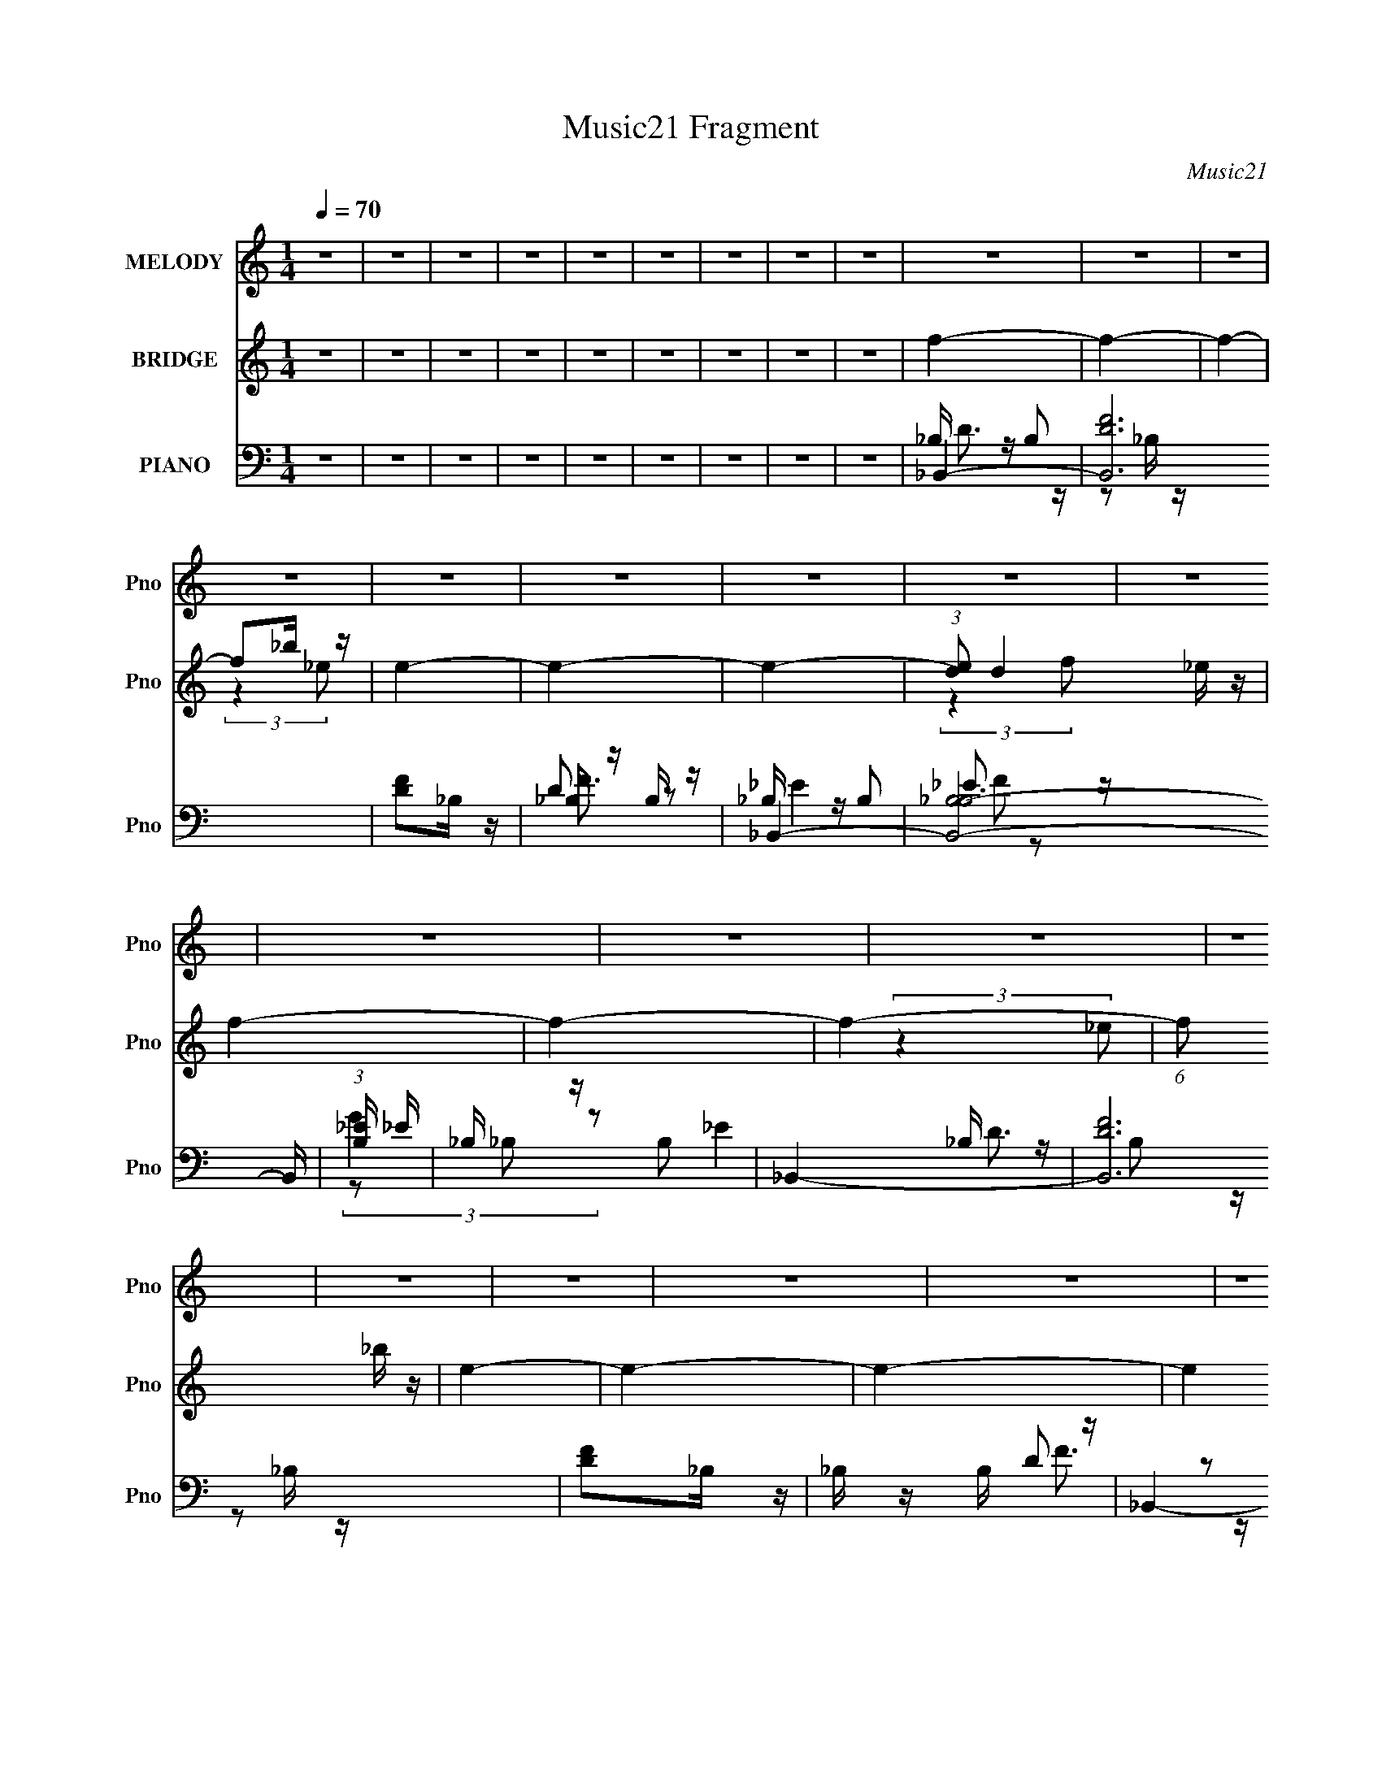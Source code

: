 X:1
T:Music21 Fragment
C:Music21
%%score 1 ( 2 3 ) ( 4 5 6 7 8 )
L:1/4
Q:1/4=70
M:1/4
I:linebreak $
K:C
V:1 treble nm="MELODY" snm="Pno"
L:1/8
V:2 treble nm="BRIDGE" snm="Pno"
V:3 treble 
V:4 bass nm="PIANO" snm="Pno"
L:1/16
V:5 bass 
L:1/16
V:6 bass 
V:7 bass 
V:8 bass 
V:1
 z2 | z2 | z2 | z2 | z2 | z2 | z2 | z2 | z2 | z2 | z2 | z2 | z2 | z2 | z2 | z2 | z2 | z2 | z2 | %19
 z2 | z2 | z2 | z2 | z2 | z2 | z2 | z2 | z2 | z2 | z2 | z2 | z2 | z2 | z2 | z2 | z2 | z2 | z2 | %38
 z2 | z2 | z2 | z d/ (3:2:1d | d c/ (3:2:1_B | f<d- | d/ d/ c/ (3:2:1_B | c/ d/ d/ (3:2:1d- | %46
 (6:5:2d z/4 d | c_B- | B2- | B3/2 (3:2:1G | _B G/ (3:2:1f- | (6:5:2f z/4 _e/ (3:2:1d- | %52
 (3:2:2d/ z/4 c/_B | dc | c2- | c2- | c2- | c d/ (3:2:1d | d c/ (3:2:1_B | f<d- | %60
 d/ d/ c/ (3:2:1_B | c/ d/ d/ (3:2:1d- | (6:5:2d z/4 d | c_B- | B2- | B3/2 (3:2:1G | %66
 _B G/ (3:2:1f- | (6:5:2f z/4 _e/ (3:2:1d- | (3:2:2d/ z/4 c/_B | dc | c2- | c2- | %72
 c/ _B/ B/ (3:2:1c | c/ d (3:2:1d | c/ d (3:2:1c | d2- | d/ c/ c/ (3:2:1_B | d/ f (3:2:1f | %78
 g d/ (3:2:1d | c<d- | d3/2 (3:2:1F | _BB | _B/ B (3:2:1B | cc | c _B/ (3:2:1d- | d2- | d2- | d2- | %88
 (3:2:1d _B/ B/ (3:2:1c | c/ d (3:2:1d | c/ d (3:2:1c | d2- | d/ c/ c/ (3:2:1_B | d/ f (3:2:1f | %94
 g d/ (3:2:1d | c<_B- | B3/2 (3:2:1F | G/ _B/ B/ (3:2:1B | _B/cB/- | Bd | c/ _B (3:2:1B | %101
[Q:1/4=69] _B2- | B2- | B<f- |[Q:1/4=70] f2 | f _B/ (3:2:1B | _B<f | d2- | d3/2 (3:2:1c | %109
 _B B/ (3:2:1B | _Bc | d2- | d2 | G<_B | _BG | g f/ (3:2:1f- | (3:2:2f2 F | _BB | _B<f | d2- | d2 | %121
 d d/ (3:2:1d | d f/ (3:2:1g | a g/ (3:2:1f- | f2 |[Q:1/4=69] _B B/ (3:2:1B | _B<f | d2- | d2 | %129
 G<_B |[Q:1/4=70] _BG | g f/ (3:2:1f- | (3:2:2f2 F | _BB- | B2- | B2 | d/ c (3:2:1_B | _B2- | B2- | %139
 B2- | B2 | z2 | z2 | z2 | z2 | z2 | z2 | z2 | z2 | z2 | z2 | z2 | z2 | z2 | z2 | z2 | z2 | z2 | %158
 z2 | z2 | z2 | z2 | z2 | z2 | z2 | z2 | z2 | z2 | z/ _B/ B/ (3:2:1c | c/ d (3:2:1d | %170
 c/ d (3:2:1c | d2- | d/ c/ c/ (3:2:1_B | d/ f (3:2:1f | g d/ (3:2:1d | c<d- | d3/2 (3:2:1F | _BB | %178
 _B/ B (3:2:1B | cc | c _B/ (3:2:1d- | d2- | d2- | d2- | (3:2:1d _B/ B/ (3:2:1c | c/ d (3:2:1d | %186
 c/ d (3:2:1c | d2- | d/ c/ c/ (3:2:1_B | d/ f (3:2:1f | g d/ (3:2:1d | c<_B- | B3/2 (3:2:1F | %193
 G/ _B/ B/ (3:2:1B | _B<c | _Bd | c/ _B (3:2:1B | _B2- | B2- | B<f- | f2 | f _B/ (3:2:1B | _B<f | %203
 d2- | d3/2 (3:2:1c | _B B/ (3:2:1B | _Bc | d2- | d2 | G<_B | _BG | g f/ (3:2:1f- | (3:2:2f2 F | %213
 _BB | _B<f | d2- | d2 | d d/ (3:2:1d | d f/ (3:2:1g | a g/ (3:2:1f- | f2 | _B B/ (3:2:1B | _B<f | %223
 d2- | d2 | G<_B | _BG | g f/ (3:2:1f- | (3:2:2f2 F | _BB- | B2- | B2 | d/ c (3:2:1_B | _B2- | %234
 B2- | B2- | B2 | f _B/ (3:2:1B | _B<f | d2- | d3/2 (3:2:1c | _B B/ (3:2:1B | _Bc | d2- | d2 | %245
 G<_B | _BG | g f/ (3:2:1f- | (3:2:2f2 F | _BB | _B<f | d2- | d2 | d d/ (3:2:1d | d f/ (3:2:1g | %255
 a g/ (3:2:1f- | f2 | _B B/ (3:2:1B | _B<f | d2- | d2 | G<_B | _BG | g f/ (3:2:1f- | (3:2:2f2 F | %265
 _BB- | B2- | B2 | d/ c (3:2:1_B | _B2- | B2- | B2- | B2 | z2 | z2 | z2 | z2 | z2 | z2 | z2 | z2 | %281
[Q:1/4=68] z2 |[Q:1/4=65] z2 |[Q:1/4=62] z2 |] %284
V:2
 z | z | z | z | z | z | z | z | z | f- | f- | f- | f/_b/4 z/4 | e- | e- | e- | %16
 (3:2:1[ed]/ d/6_e/4 z/4 | f- | f- | f- | (6:5:1f/ x/12 _b/4 z/4 | e- | e- | e- | e | f- | f- | %27
 f- | f/_b/4 z/4 | e- | e- | e- | (6:5:1e/ x/12 _e/4 z/4 | c- | c/f/4 z/4 | e- | %36
 (6:5:1e/ x/12 d/4 z/4 | B | [_B_e] | [_Bd]- | [Bd] | z | z | z | z | z | z | z | z | z | z | z | %52
 z | z | z | z | z | z | z | z | z | z | z | z | z | z | z | z | z | z | z | z | z | z | z | z | %76
 z | z | z | z | z | z | z | z | z | z | z | z | z | z | z | z | z | z | z | z | z | z | z | z | %100
 z |[Q:1/4=69] z | z | z |[Q:1/4=70] z | z | z | z | z | z | z | z | z | z | z | z | z | z | z | %119
 z | z | z | z | z | z |[Q:1/4=69] z | z | z | c'/4_b/4(3:2:2a/ z/4 | g- b- | %130
[Q:1/4=70] g- (3:2:1b | g- | g- | g- | g- | g- | g | f- | f- | f- | f/_b/4 z/4 | e- | e- | e- | %144
 (3:2:1[ed]/ d/6_e/4 z/4 | f- | f- | f- | (6:5:1f/ x/12 _b/4 z/4 | e- | (6:5:1e/ x/12 d/4 z/4 | %151
 (3:2:2c _B/ | A- | A/[dd']/ | [gg']/[aa']/ | [_b_b']- | [bb']/[c'c'']/ | [aa']- | [aa']/[_b_b']/ | %159
 d- | d d'- | d'/[_B_b]/ | [_e_e']/[ff']/ | [gg']- | [gg']/[aa']/ | [ff']- | [ff']- | [ff'] | z | %169
 z | z | z | z | z | z | z | z | z | z | z | z | z | z | z | z | z | z | z | z | z | z | z | z | %193
 z | z | z | z | z | z | z | z | z | z | z | z | z | z | z | z | z | z | z | z | z | z | z | z | %217
 z | z | z | z | z | z | z | c'/4_b/4(3:2:2a/ z/4 | g- b- | g (3:2:1b | z | z | z | z | z | z | z | %234
 z | (3:2:2z f/ | (3:2:2_b/ z/4 f/ | z | z | (3:2:2z _b/ | _b/4a/4f/4 z/4 | g- | g/4 z3/4 | z | %244
 z/ c/4 z/4 | _B- | (3:2:2B z/ | (3:2:2z [df]/ | [df]3/4 z/4 | (3:2:2z [c_e]/ | [c_e]/ z/ | z | %252
 z/ c/ | d- | d/ z/ | z | z/ a/4 z/4 | g | z | z | c'/4_b/4(3:2:2a/ z/4 | g- b- | %262
 g3/4 (3:2:1b z/4 | z | z | z | z | z | z | f- | f- | f | z/ _b/4 z/4 | e- | e- | (3:2:2e z/ | %276
 z/4 d/4_e/4 z/4 | f- | f- | (6:5:2f/ z | z/ _b/4 z/4 |[Q:1/4=68] e- | %282
[Q:1/4=65] (3:2:1e/4 x/3 d/4 z/4 |[Q:1/4=62] (3:2:2c _B/ |[Q:1/4=59] A | _B- | (3:2:2B/ z |] %287
V:3
 x | x | x | x | x | x | x | x | x | x | x | x | (3:2:2z _e/- | x | x | x | (3:2:2z f/- | x | x | %19
 x | (3:2:2z _e/- | x | x | x | x | x | x | x | (3:2:2z _e/- | x | x | x | (3:2:2z d/ | x | %34
 (3:2:2z _e/- | x | (3:2:2z _B/- | x | x | x | x | x | x | x | x | x | x | x | x | x | x | x | x | %53
 x | x | x | x | x | x | x | x | x | x | x | x | x | x | x | x | x | x | x | x | x | x | x | x | %77
 x | x | x | x | x | x | x | x | x | x | x | x | x | x | x | x | x | x | x | x | x | x | x | x | %101
 x | x | x | x | x | x | x | x | x | x | x | x | x | x | x | x | x | x | x | x | x | x | x | x | %125
 x | x | x | (3:2:2z _b/- | x2 | x5/3 | x | x | x | x | x | x | x | x | x | (3:2:2z _e/- | x | x | %143
 x | (3:2:2z f/- | x | x | x | (3:2:2z _e/- | x | (3:2:2z c/- | x | x | x | x | x | x | x | x | %159
 d'- | x2 | x | x | x | x | x | x | x | x | x | x | x | x | x | x | x | x | x | x | x | x | x | x | %183
 x | x | x | x | x | x | x | x | x | x | x | x | x | x | x | x | x | x | x | x | x | x | x | x | %207
 x | x | x | x | x | x | x | x | x | x | x | x | x | x | x | x | x | (3:2:2z _b/- | x2 | x5/3 | x | %228
 x | x | x | x | x | x | x | x | z/4 (3:2:2a/ z/ | x | x | x | (3:2:2z d/ | x | x | x | %244
 (3:2:2z d/ | x | x | x | x | x | x | x | x | x | x | x | (3:2:2z g/ | x | x | x | (3:2:2z _b/- | %261
 x2 | x5/3 | x | x | x | x | x | x | x | x | x | (3:2:2z _e/- | x | x | x | (3:2:2z f/- | x | x | %279
 x | (3:2:2z _e/- | x | (3:2:2z c/- | x | x | x | x |] %287
V:4
 z4 | z4 | z4 | z4 | z4 | z4 | z4 | z4 | z4 | _B,,4- | [B,,DF]12 | [DF]2_B, z | _B, z B, z | %13
 _B,,4- | [B,,-_B,B,-]8 B,, | (3:2:1[B,_E] _E10/3 | _B, z B,2 | _B,,4- | [B,,DF]12 | [DF]2_B, z | %20
 _B, z B, z | _B,,4- | [B,,-_B,B,-]8 B,, | (3:2:1[B,_E] _E10/3 | _B, z B,2 | _B,,4- | [B,,DF]12 | %27
 [DF]2_B, z | _B, z B, z | _B,,4- | [B,,-_B,B,-]8 B,, | (3:2:1[B,_E] _E10/3 | _B, z B,2 | F,,4- | %34
 [CF]2 F,,2 C, z2 | _E,,4 | [_B,_E]2 z2 | _B,,4- | [_B,_E]3 B,,3 z | _B,,4- | [B,,F,F,]4 | %41
 [_B,,D] z F, z | (3:2:2[_B,D]4 z2 | (3:2:1[F,A,,-] A,,10/3- | (3:2:1[A,,A,D]4 (3:2:1z2 | G,,4- | %46
 [_B,D]2 G,,4 G,2 | G,,4- | [_B,D]2 G,,4 | _E,,4- | (3:2:1[G,_B,_E] [_B,_EE,,-]7/3 E,,17/3- E,, | %51
 [_B,D]2 (3:2:1G, G, z | [G,_B,]2G, z | C,4- | [C_E]2 C, G, z | F,,4- | %56
 (3:2:1[F,,F,A,C]2 [F,A,CC,]8/3 | _B,,4- | [B,,_B,D]4 | (3:2:1[F,A,,-] A,,10/3- | %60
 (3:2:1[A,,A,D]4 (3:2:1z2 | G,,4- | [_B,D]2 G,,4 G,2 | G,,4- | (3:2:1[G,,_B,D]2 (3:2:2[_B,D]2 z2 | %65
 _E,,4- | (3:2:1[G,_B,_E] [_B,_EE,,-]7/3 E,,17/3- E,, | [_B,D]2 (3:2:1G, G, z | [G,_B,]2G, z | %69
 C,4- | [C_E]2 C, G, z | F,,4- | (3:2:1[F,,F,A,C]2 [F,A,CC,]8/3 | _B,,4- | [B,,_B,D]4 | %75
 (3:2:1[F,A,,-] A,,10/3- | (3:2:1[A,,A,D]4 (3:2:1z2 | G,,4- | [_B,D]2 G,,4 G,2 | G,,4- | %80
 (3:2:1[G,,_B,D]2 (3:2:2[_B,D]2 z2 | _E,,4 | [_B,_E]2G, z | F,,4- | [F,,A,]2 [C,F,]2 | _B,,4 | %86
 [_B,D]2F,2 | _B,,4- | [B,,F,F,]4 | _B,,4- | [B,,_B,D]4 | (3:2:1[F,A,,-] A,,10/3- | %92
 (3:2:1[A,,A,D]4 (3:2:1z2 | G,,4- | [_B,D]2 G,,4 G,2 | G,,4- | (3:2:1[G,,_B,D]2 (3:2:2[_B,D]2 z2 | %97
 _E,,4 | [_B,_E]2G, z | F,,4- | [F,,A,]2 [C,F,]2 |[Q:1/4=69] _B,,4 | [_B,D]2F,2 | _B,,4- | %104
[Q:1/4=70] [B,,F,F,]4 | _B,,4- | [B,,_B,B,]4 F,8- F,2 | A,,4- | [A,,D]2 (3:2:1[A,A,]A,/3 z | %109
 [_E,,_B,_E]2G, z | [F,,A,]2F, z | _B,,4- | [B,,_B,D]2 (3:2:2[_B,D] z2 | G,,4- | [G,,G,G,]3 z | %115
 D,4- | [D,A,D] z3 | [_E,,_B,]2G, z | [F,,CF]2A, z | _B,,4- | [B,,F,F,]4 | _B,,4- | %122
 [B,,_B,B,]4 F,8- F,2 | A,,4- | [A,,D]2 (3:2:1[A,A,]A,/3 z |[Q:1/4=69] [_E,,_B,_E]2G, z | %126
 [F,,A,]2F, z | _B,,4- | [B,,_B,D]2 (3:2:2[_B,D] z2 | G,,4- |[Q:1/4=70] [G,,G,G,]3 z | D,4- | %132
 [D,A,D] z3 | [_E,,_B,_E]4 | (3:2:1[B,,G,] G,4/3_E z | [F,,F,A,] z3 | [F,CFA]2 z2 | _B,,4- | %138
 [B,,DF]12 | [DF]2_B, z | _B, z B, z | _B,,4- | [B,,-_B,B,-]8 B,, | (3:2:1[B,_E] _E10/3 | %144
 _B, z B,2 | _B,,4- | [B,,DF]12 | [DF]2_B, z | _B, z B, z | _B,,4- | [B,,_B,G,]3 z | F,,4- | %152
 (3:2:1[F,,A,F]2 (3:2:2[A,F]2 z2 | G,,4- | [G,,_B,G-]2>[G-D,]2 D,2 (6:5:1G,2 | [GG,,-]2 [G,,-G,]2 | %156
 (3:2:1[G,,_B,G,]4 (3:2:2G, z | F,,4- | [F,,CF]3 [FC,] (6:5:2C,14/5 F, | (3:2:1[F,F,,-]4 F,,4/3- | %160
 [F,A,CF] F,, (3:2:1C, z F,, z | _E,,4- | [E,,_EG]3 (3:2:1[GB,,] B,,10/3 (3:2:1B, | _E,,4- | %164
 [E,,G,] z G, z | F,,4- | (3:2:1[F,,FA,]4 [A,C,]4/3 C,2/3 | (6:5:1[CF,,]2 F,,7/3 | [F,,C,A,C]3 z | %169
 _B,,4- | [B,,_B,D]4 | (3:2:1[F,A,,-] A,,10/3- | (3:2:1[A,,A,D]4 (3:2:1z2 | G,,4- | %174
 [_B,D]2 G,,4 G,2 | G,,4- | (3:2:1[G,,_B,D]2 (3:2:2[_B,D]2 z2 | _E,,4 | [_B,_E]2G, z | F,,4- | %180
 [F,,A,]2 [C,F,]2 | _B,,4 | [_B,D]2F,2 | _B,,4- | [B,,F,F,]4 | _B,,4- | [B,,_B,D]4 | %187
 (3:2:1[F,A,,-] A,,10/3- | (3:2:1[A,,A,D]4 (3:2:1z2 | G,,4- | [_B,D]2 G,,4 G,2 | G,,4- | %192
 (3:2:1[G,,_B,D]2 (3:2:2[_B,D]2 z2 | _E,,4 | [_B,_E]2G, z | F,,4- | [F,,A,]2 [C,F,]2 | _B,,4 | %198
 [_B,D]2F,2 | _B,,4- | [B,,F,FF,F]4 | _B,,4- | [B,,_B,]2 [F,-_B,,B,]8 F,2 | A,,4- | %204
 (3:2:1[A,,F]2 [FA,]8/3 | [_E,,_B,_E]2(3:2:2G,2 z | [F,,A,]2F, z | _B,,4- | [D_B]2 B,,2 F, z | %209
 G,,4- | [G,,G,G,]3 z | D,4- | [DFA] D, z D,,2 | [_E,,_B,]2G, z | [F,,CF]2[F,A,] z | _B,,4- | %216
 [B,,F,F,]4 | _B,,4- | [B,,DF]4 F,8- F,2 | A,,4- | [A,,F]2 [FA,]2 | [_E,,_B,_E]2(3:2:2G,2 z | %222
 [F,,A,]2F, z | _B,,4- | [_B,DF]2 B,,2 F, z | G,,4- | [G,,G,G,]3 z | D,4- | [D,A,D] z3 | %229
 [_E,,_B,_E]4 | (3:2:1[B,,G,] G,4/3_E z | F,,4- | [F,CFA]2 (3:2:2F,,4 z2 | _B,,4 | _B,,3 z | %235
 F,,4- | [F,,A,]2 [C,G,,]3 (3:2:1F, | _B,,4- | [B,,_B,DB,]4 F,8- F,2 | A,,4- | %240
 (3:2:1[A,,D]2 [DA,]2/3[A,,A,] z | [_E,,_B,_E]2G, z | [F,,A,]2F, z | _B,,4- | [_B,DF]2 B,,2 F, z | %245
 G,,4- | [G,,G,G,]3 z | D,4- | [D,A,D] (3[A,D]/ z2 D,,2 | [_E,,_B,_E]2G, z | [F,,CF]2A, z | %251
 _B,,4- | [B,,F,F,]4 | _B,,4- | [B,,_B,B,]4 F,8- F,2 | A,,4- | [A,,D]2 (3:2:1[A,A,]A,/3 z | %257
 [_E,,_B,_E]2G, z | [F,,A,]2F, z | _B,,4- | [_B,DF] B,,2 F, z | G,,4- | [G,,G,FG,]3 z | D,4- | %264
 [D,A,D] z3 | [_E,,_B,_E]4 | (3:2:1[B,,G,] G,4/3_E z | F,,4- | [F,CFA]2 F,, z2 | _B,,4- | %270
 [B,,DF]12 | [DF]2_B, z | _B, z B, z | _B,,4- | [B,,-_B,B,-]8 B,, | (3:2:1[B,_E] _E10/3 | %276
 _B, z B,2 | _B,,4- | [B,,DF]12 | [DF]2_B, z | _B, z B, z |[Q:1/4=68] _B,,4- | %282
[Q:1/4=65] [B,,_B,G,]3 z |[Q:1/4=62] F,,4- |[Q:1/4=59] (3:2:1[F,,A,F]2 (3:2:2[A,F]2 z2 | _B,,4- | %286
 B,,4- F,4- (3:2:1B, D (3:2:2F2 [F_BD]2- | B,, (3:2:2F,2 [FBD]4 (3:2:1z2 | [_B,,DF,F]4- | %289
 [B,,DF,F]4- d4- | [B,,DF,F]4 d4- | d z3 |] %292
V:5
 x4 | x4 | x4 | x4 | x4 | x4 | x4 | x4 | x4 | _B, z B,2 | z2 _B, z x8 | x4 | D2 z2 | _B, z B,2 | %14
 _E3 z x5 | (3:2:2G4 z2 | _E4 | _B, z B,2 | z2 _B, z x8 | x4 | D2 z2 | _B, z B,2 | _E3 z x5 | %23
 (3:2:2G4 z2 | _E4 | _B, z B,2 | z2 _B, z x8 | x4 | D2 z2 | _B, z B,2 | _E3 z x5 | (3:2:2G4 z2 | %32
 _E4 | A,4 | x7 | (3:2:2[_B,_E]4 z2 | x4 | F, z F, z | x7 | (3:2:2[_B,D]4 z2 | [_B,D]4 | %41
 (3:2:2_B,4 z2 | z2 F,2- | [A,D]2F,2 | z2 F, z | [_B,D]2G,2 | x8 | [_B,D]2F,2 | x6 | G,2G,2- | %50
 z2 G,2- x17/3 | x14/3 | D2 z2 | (3:2:2[C_E]4 z2 | x5 | [F,A,C]2C,2- | z2 C,2 | [_B,D]2F, z | %58
 z2 F,2- | [A,D]2F,2 | z2 F, z | [_B,D]2G,2 | x8 | [_B,D]2F,2 | z2 F, z | G, z G,2- | %66
 z2 G,2- x17/3 | x14/3 | D2 z2 | (3:2:2[C_E]4 z2 | x5 | [F,A,C]2C,2- | z2 C,2 | [_B,D]2F, z | %74
 z2 F,2- | [A,D]2F,2 | z2 F, z | [_B,D]2G,2 | x8 | [_B,D]2F,2 | z2 F, z | (3:2:2[_B,_E]4 z2 | x4 | %83
 F,3 z | C2 z2 | [_B,D]2F,2 | x4 | [_B,_E]2F, z | [_B,D]3 z | [_B,D]2F, z | z2 F,2- | [A,D]2F,2 | %92
 z2 F, z | [_B,D]2G,2 | x8 | [_B,D]2F,2 | z2 F, z | (3:2:2[_B,_E]4 z2 | x4 | F,3 z | C2 z2 | %101
 [_B,D]2F,2 | x4 | [_B,_E]2F, z | [_B,D]3 z | _B,3 z | [DF]3 z x10 | (3:2:2[DF]4 z2 | F4 | x4 | %110
 [F,A,]2 z2 | [_B,D]2F, z | z2 F, z | (3:2:2[_B,D]4 z2 | (3:2:2[_B,D]4 z2 | A, z A, z | F2 z2 | %117
 _E2 z2 | A, z3 | [_B,D]2F, z | [_B,D]4 | _B,3 z | [DF]3 z x10 | (3:2:2[DF]4 z2 | F4 | x4 | %126
 [F,A,]2 z2 | [_B,D]2F, z | z2 F, z | (3:2:2[_B,D]4 z2 | (3:2:2[_B,D]4 z2 | A, z A, z | F2 z2 | %133
 z2 _B,,2- | z (3:2:2_B,2 z2 | x4 | x4 | _B, z B,2 | z2 _B, z x8 | x4 | D2 z2 | _B, z B,2 | %142
 _E3 z x5 | (3:2:2G4 z2 | _E4 | _B, z B,2 | z2 _B, z x8 | x4 | D2 z2 | (3:2:2[_B,_E]4 z2 | _E4 | %151
 F, z F,2 | z2 F, z | _B,3 z | z (3D2 z/ G,2- x11/3 | z2 D,2 | D2 (3:2:2z _B,2 | [F,A,]2C,2- | %158
 z (3A,2 z/ F,2- x3 | (3:2:2[A,C]4 z2 | x17/3 | _B,2G,2 | z2 (3:2:2_E2 z x11/3 | G, z G, z | %164
 [_B,_EG]2 z2 | (3:2:2[F,A,]4 z2 | z F,2 z x2/3 | z (3:2:2C,4 z/ | F, z F, z | [_B,D]2F, z | %170
 z2 F,2- | [A,D]2F,2 | z2 F, z | [_B,D]2G,2 | x8 | [_B,D]2F,2 | z2 F, z | (3:2:2[_B,_E]4 z2 | x4 | %179
 F,3 z | C2 z2 | [_B,D]2F,2 | x4 | [_B,_E]2F, z | [_B,D]3 z | [_B,D]2F, z | z2 F,2- | [A,D]2F,2 | %188
 z2 F, z | [_B,D]2G,2 | x8 | [_B,D]2F,2 | z2 F, z | (3:2:2[_B,_E]4 z2 | x4 | F,3 z | C2 z2 | %197
 [_B,D]2F,2 | x4 | [_B,_E] z [B,EF] z | [D_B]3 z | [Fd]2F,2- | [DF]3 z x8 | (3:2:2[DF]4 z2 | %204
 d2A, z | (3:2:2z4 _E,,2 | F (6:5:2z2 F,2 | [_B,D]2F, z | x6 | (3:2:2[_B,D]4 z2 | [D_B]2 z2 | %211
 A, z A, z | x5 | _E2 (3:2:2z _E,,2 | A, z3 | [_B,D]2F, z | [_B,D]4 | _B,3 z | _B z _B,2 x10 | %219
 (3:2:2[DF]4 z2 | _B2A, z | (3:2:2z4 _E,,2 | [F,A,]2 z2 | [_B,D]2F, z | x6 | (3:2:2[_B,D]4 z2 | %226
 [_B,DF]2 z2 | A, z A, z | F2 z2 | z2 _B,,2- | z (3:2:2_B,2 z2 | [F,A,] z3 | x6 | [_B,DF]2 z2 | %234
 _B, z B, z | [F,A,]2C,2- | z C3 x5/3 | _B,3 z | F3 z x10 | [DF_B]2A,2- | F4 | x4 | [F,A,]2 z2 | %243
 [_B,D]2F, z | x6 | (3:2:2[_B,D]4 z2 | (3:2:2[_B,DF]4 z2 | A, z A, z | (3:2:2F4 z2 | x4 | A, z3 | %251
 [_B,D]2F, z | [_B,D]4 | _B,3 z | [DF]3 z x10 | (3:2:2[DF]4 z2 | F4 | x4 | [F,A,]2 z2 | %259
 [_B,D]2F, z | x5 | (3:2:2[_B,D]4 z2 | (3:2:2[_B,D]4 z2 | A, z A, z | F2 z2 | z2 _B,,2- | %266
 z (3:2:2_B,2 z2 | [F,A,] z3 | x5 | _B, z B,2 | z2 _B, z x8 | x4 | D2 z2 | _B, z B,2 | _E3 z x5 | %275
 (3:2:2G4 z2 | _E4 | _B, z B,2 | z2 _B, z x8 | x4 | D2 z2 | (3:2:2[_B,_E]4 z2 | _E4 | F, z F,2 | %284
 z2 F, z | (3:2:2z2 F,4- | x37/3 | x19/3 | z2 d2- | x8 | x8 | x4 |] %292
V:6
 x | x | x | x | x | x | x | x | x | D3/4 z/4 | x3 | x | F3/4 z/4 | _E | F/ z/ x5/4 | z/ _B,/ | x | %17
 D3/4 z/4 | x3 | x | F3/4 z/4 | _E | F/ z/ x5/4 | z/ _B,/ | x | D3/4 z/4 | x3 | x | F3/4 z/4 | _E | %30
 F/ z/ x5/4 | z/ _B,/ | x | C3/4 z/4 | x7/4 | z/ [_B,,G,]/4 z/4 | x | (3:2:2[_B,D] z/ | x7/4 | %39
 z/ F,/4 z/4 | x | x | x | x | x | x | x2 | x | x3/2 | _B, | x29/12 | x7/6 | x | z/ G,/ | x5/4 | %55
 x | x | x | x | x | x | x | x2 | x | x | _B,/ z/ | x29/12 | x7/6 | x | z/ G,/ | x5/4 | x | x | x | %74
 x | x | x | x | x2 | x | x | z/ _B,,/ | x | A,/C,/- | x | x | x | x | x | x | x | x | x | x | x2 | %95
 x | x | z/ _B,,/ | x | A,/C,/- | x | x | x | x | x | [DF]/F,/- | x7/2 | z/ A,/- | x | x | x | x | %112
 x | z/ G,/4 z/4 | x | (3:2:2[DF] z/ | x | x | x | x | x | [DF]/F,/- | x7/2 | z/ A,/- | x | x | x | %127
 x | x | z/ G,/4 z/4 | x | (3:2:2[DF] z/ | x | x | x | x | x | D3/4 z/4 | x3 | x | F3/4 z/4 | _E | %142
 F/ z/ x5/4 | z/ _B,/ | x | D3/4 z/4 | x3 | x | F3/4 z/4 | z/ G,/4 z/4 | x | A,/ z/ | x | D | %154
 x23/12 | x | z/4 (3:2:2D,/ z/ | (3:2:2z F,/- | x7/4 | z/ C,/- | x17/12 | z/4 _B,,3/4- | %162
 (3:2:2z G,/ x11/12 | [_B,_E]3/4 z/4 | x | z/ C,/- | (3:2:2z C/- x/6 | z/ F,/4 z/4 | x | x | x | %171
 x | x | x | x2 | x | x | z/ _B,,/ | x | A,/C,/- | x | x | x | x | x | x | x | x | x | x | x2 | x | %192
 x | z/ _B,,/ | x | A,/C,/- | x | x | x | x | x | _B3/4 z/4 | x3 | z/ A,/- | x | x | x | x | x3/2 | %209
 z/ G,/4 z/4 | x | (3:2:2[DF] z/ | x5/4 | x | x | x | x | [DF]/F,/- | x7/2 | z/ A,/- | x | x | x | %223
 x | x3/2 | z/ G,/4 z/4 | x | (3:2:2D z/ | x | x | x | x | x3/2 | x | (3:2:2[DF] z/ | %235
 (3:2:2z F,/- | z/ [A,F]/ x5/12 | D/F,/- | x7/2 | x | x | x | x | x | x3/2 | z/ G,/4 z/4 | x | %247
 (3:2:2D z/ | x | x | x | x | x | [DF]/F,/- | x7/2 | z/ A,/- | x | x | x | x | x5/4 | z/ G,/4 z/4 | %262
 x | (3:2:2D z/ | x | x | x | x | x5/4 | D3/4 z/4 | x3 | x | F3/4 z/4 | _E | F/ z/ x5/4 | z/ _B,/ | %276
 x | D3/4 z/4 | x3 | x | F3/4 z/4 | z/ G,/4 z/4 | x | A,/ z/ | x | z/ _B,/- | x37/12 | x19/12 | x | %289
 x2 | x2 | x |] %292
V:7
 x | x | x | x | x | x | x | x | x | x | x3 | x | x | x | x9/4 | x | x | x | x3 | x | x | x | %22
 x9/4 | x | x | x | x3 | x | x | x | x9/4 | x | x | z/ C,/- | x7/4 | x | x | x | x7/4 | x | x | x | %42
 x | x | x | x | x2 | x | x3/2 | x | x29/12 | x7/6 | x | x | x5/4 | x | x | x | x | x | x | x | %62
 x2 | x | x | x | x29/12 | x7/6 | x | x | x5/4 | x | x | x | x | x | x | x | x2 | x | x | x | x | %83
 x | x | x | x | x | x | x | x | x | x | x | x2 | x | x | x | x | x | x | x | x | x | x | x | %106
 x7/2 | x | x | x | x | x | x | x | x | x | x | x | x | x | x | x | x7/2 | x | x | x | x | x | x | %129
 x | x | x | x | x | x | x | x | x | x3 | x | x | x | x9/4 | x | x | x | x3 | x | x | x | x | x | %152
 x | z/ D,/- | x23/12 | x | x | x | x7/4 | x | x17/12 | (3:2:2z _B,/- | x23/12 | x | x | x | x7/6 | %167
 (3:2:2z A,/ | x | x | x | x | x | x | x2 | x | x | x | x | x | x | x | x | x | x | x | x | x | x | %189
 x | x2 | x | x | x | x | x | x | x | x | x | x | x | x3 | x | x | x | x | x | x3/2 | x | x | x | %212
 x5/4 | x | x | x | x | x | x7/2 | x | x | x | x | x | x3/2 | x | x | x | x | x | x | x | x3/2 | %233
 x | x | x | (3:2:2z [A,,F,]/ x5/12 | F/4 z3/4 | x7/2 | x | x | x | x | x | x3/2 | x | x | x | x | %249
 x | x | x | x | x | x7/2 | x | x | x | x | x | x5/4 | x | x | x | x | x | x | x | x5/4 | x | x3 | %271
 x | x | x | x9/4 | x | x | x | x3 | x | x | x | x | x | x | z3/4 D/4- | x37/12 | x19/12 | x | x2 | %290
 x2 | x |] %292
V:8
 x | x | x | x | x | x | x | x | x | x | x3 | x | x | x | x9/4 | x | x | x | x3 | x | x | x | %22
 x9/4 | x | x | x | x3 | x | x | x | x9/4 | x | x | x | x7/4 | x | x | x | x7/4 | x | x | x | x | %43
 x | x | x | x2 | x | x3/2 | x | x29/12 | x7/6 | x | x | x5/4 | x | x | x | x | x | x | x | x2 | %63
 x | x | x | x29/12 | x7/6 | x | x | x5/4 | x | x | x | x | x | x | x | x2 | x | x | x | x | x | %84
 x | x | x | x | x | x | x | x | x | x | x2 | x | x | x | x | x | x | x | x | x | x | x | x7/2 | %107
 x | x | x | x | x | x | x | x | x | x | x | x | x | x | x | x7/2 | x | x | x | x | x | x | x | x | %131
 x | x | x | x | x | x | x | x3 | x | x | x | x9/4 | x | x | x | x3 | x | x | x | x | x | x | %153
 (3:2:2z G,/- | x23/12 | x | x | x | x7/4 | x | x17/12 | x | x23/12 | x | x | x | x7/6 | x | x | %169
 x | x | x | x | x | x2 | x | x | x | x | x | x | x | x | x | x | x | x | x | x | x | x2 | x | x | %193
 x | x | x | x | x | x | x | x | x | x3 | x | x | x | x | x | x3/2 | x | x | x | x5/4 | x | x | x | %216
 x | x | x7/2 | x | x | x | x | x | x3/2 | x | x | x | x | x | x | x | x3/2 | x | x | x | x17/12 | %237
 x | x7/2 | x | x | x | x | x | x3/2 | x | x | x | x | x | x | x | x | x | x7/2 | x | x | x | x | %259
 x | x5/4 | x | x | x | x | x | x | x | x5/4 | x | x3 | x | x | x | x9/4 | x | x | x | x3 | x | x | %281
 x | x | x | x | x | x37/12 | x19/12 | x | x2 | x2 | x |] %292
